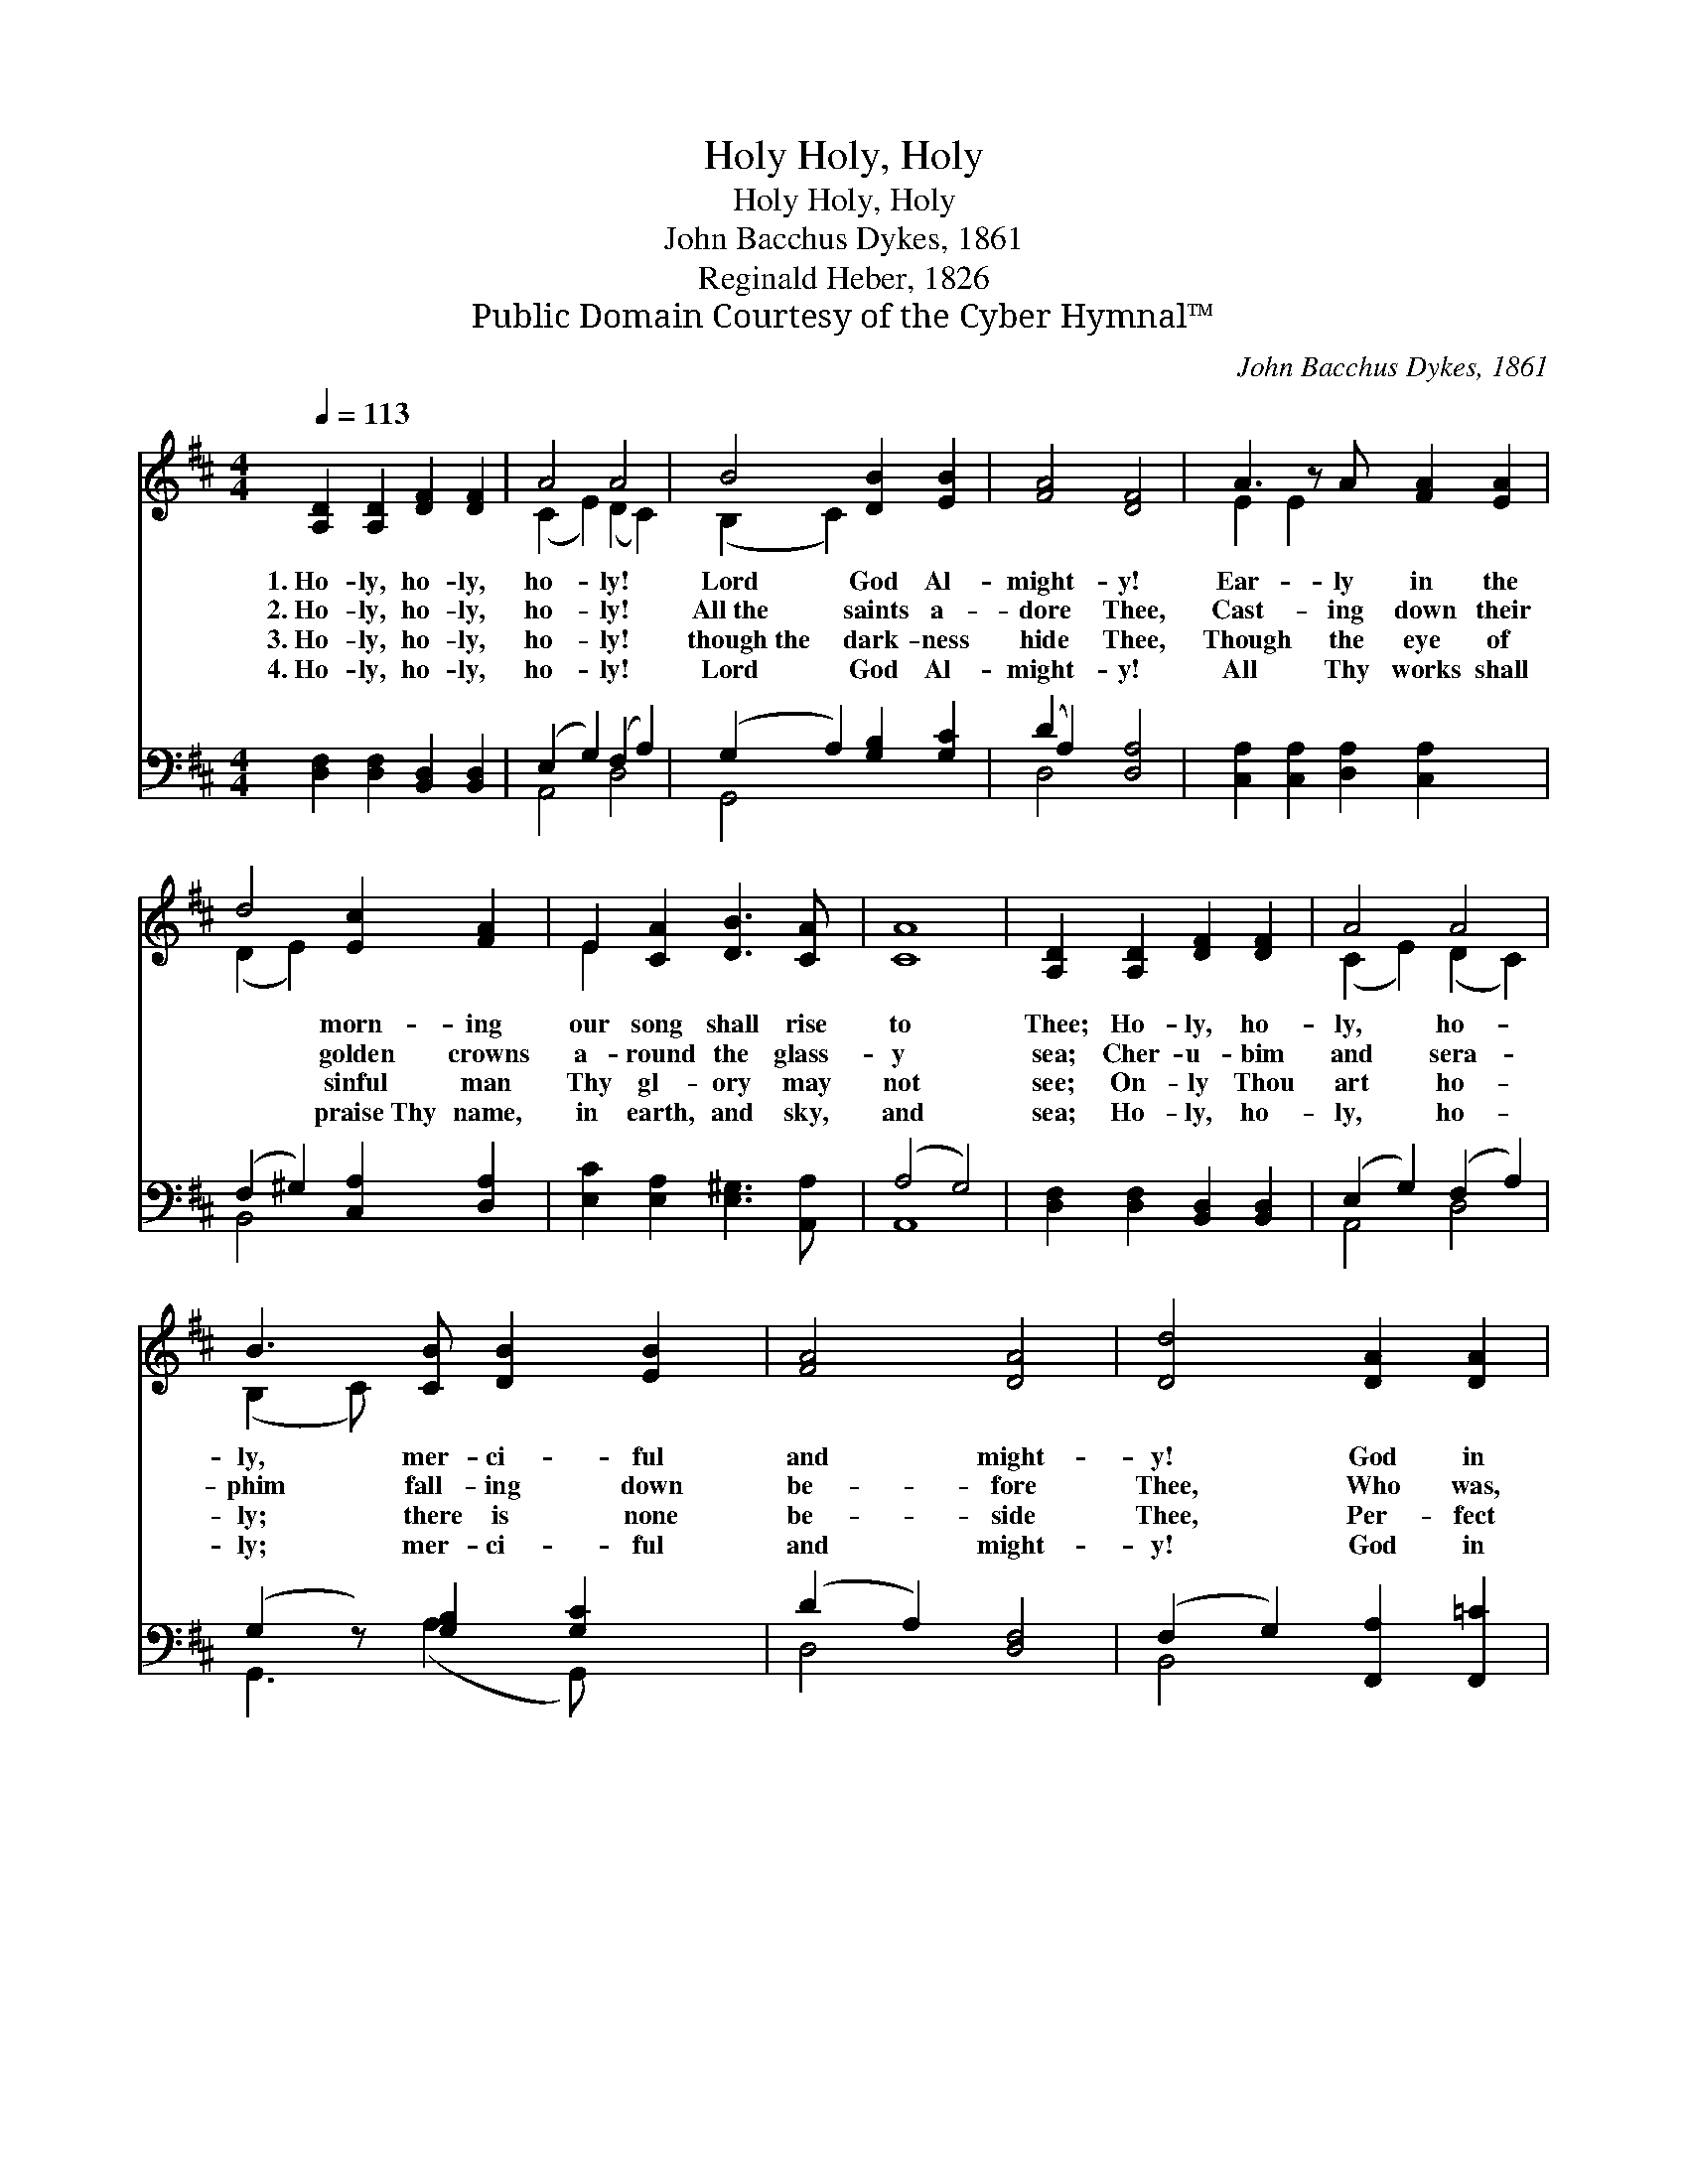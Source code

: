 X:1
T:Holy, Holy, Holy
T:Holy, Holy, Holy
T:John Bacchus Dykes, 1861
T:Reginald Heber, 1826
T:Public Domain Courtesy of the Cyber Hymnal™
C:John Bacchus Dykes, 1861
Z:Public Domain
Z:Courtesy of the Cyber Hymnal™
%%score ( 1 2 ) ( 3 4 )
L:1/8
Q:1/4=113
M:4/4
K:D
V:1 treble 
V:2 treble 
V:3 bass 
V:4 bass 
V:1
 [A,D]2 [A,D]2 [DF]2 [DF]2 | A4 A4 | B4 [DB]2 [EB]2 | [FA]4 [DF]4 | A3 z A [FA]2 [EA]2 | %5
w: 1.~Ho- ly, ho- ly,|ho- ly!|Lord God Al-|might- y!|Ear- ly in the|
w: 2.~Ho- ly, ho- ly,|ho- ly!|All~the saints a-|dore Thee,|Cast- ing down their|
w: 3.~Ho- ly, ho- ly,|ho- ly!|though~the dark- ness|hide Thee,|Though the eye of|
w: 4.~Ho- ly, ho- ly,|ho- ly!|Lord God Al-|might- y!|All Thy works shall|
 d4 [Ec]2 [FA]2 | E2 [CA]2 [DB]3 [CA] | [CA]8 | [A,D]2 [A,D]2 [DF]2 [DF]2 | A4 A4 | %10
w: * morn- ing|our song shall rise|to|Thee; Ho- ly, ho-|ly, ho-|
w: * golden crowns|a- round the glass-|y|sea; Cher- u- bim|and sera-|
w: * sinful man|Thy gl- ory may|not|see; On- ly Thou|art ho-|
w: * praise~Thy name,|in earth, and sky,|and|sea; Ho- ly, ho-|ly, ho-|
 B3 [CB] [DB]2 [EB]2 | [FA]4 [DA]4 | [Dd]4 [DA]2 [DA]2 | [DB]4 F4 | [B,G]2 [B,E]2 [CE]3 D | D8 |] %16
w: ly, mer- ci- ful|and might-|y! God in|three Per-|sons, bless- èd Trin-|i-|
w: phim fall- ing down|be- fore|Thee, Who was,|and is,|and ev- er- more|shall|
w: ly; there is none|be- side|Thee, Per- fect|in power,|in love, and pur-|i-|
w: ly; mer- ci- ful|and might-|y! God in|three Per-|sons, bless- èd Trin-|i-|
V:2
 x8 | (C2 E2) (D2 C2) | (B,2 C2) x4 | x8 | E2 E2 x5 | (D2 E2) x4 | E2 x6 | x8 | x8 | %9
 (C2 E2) (D2 C2) | (B,2 C) x5 | x8 | x8 | x4 (D2 C2) | x7 D | D8 |] %16
V:3
 [D,F,]2 [D,F,]2 [B,,D,]2 [B,,D,]2 | (E,2 G,2) (F,2 A,2) | (G,2 A,2) [G,B,]2 [G,C]2 | %3
 (D2 A,2) [D,A,]4 | [C,A,]2 [C,A,]2 [D,A,]2 [C,A,]2 x | (F,2 ^G,2) [C,A,]2 [D,A,]2 | %6
 [E,C]2 [E,A,]2 [E,^G,]3 [A,,A,] | (A,4 G,4) | [D,F,]2 [D,F,]2 [B,,D,]2 [B,,D,]2 | %9
 (E,2 G,2) (F,2 A,2) | (G,2 z) [G,B,]2 [G,C]2 x | (D2 A,2) [D,F,]4 | (F,2 G,2) [F,,A,]2 [F,,=C]2 | %13
 [G,,B,]4 [D,A,]4 | [G,,G,]2 [G,,G,]2 [A,,G,]3 [D,F,] | [D,F,]8 |] %16
V:4
 x8 | A,,4 D,4 | G,,4 x4 | D,4 x4 | x9 | B,,4 x4 | x8 | A,,8 | x8 | A,,4 D,4 | G,,3 (A,2 G,,) x2 | %11
 D,4 x4 | B,,4 x4 | x8 | x8 | x8 |] %16

